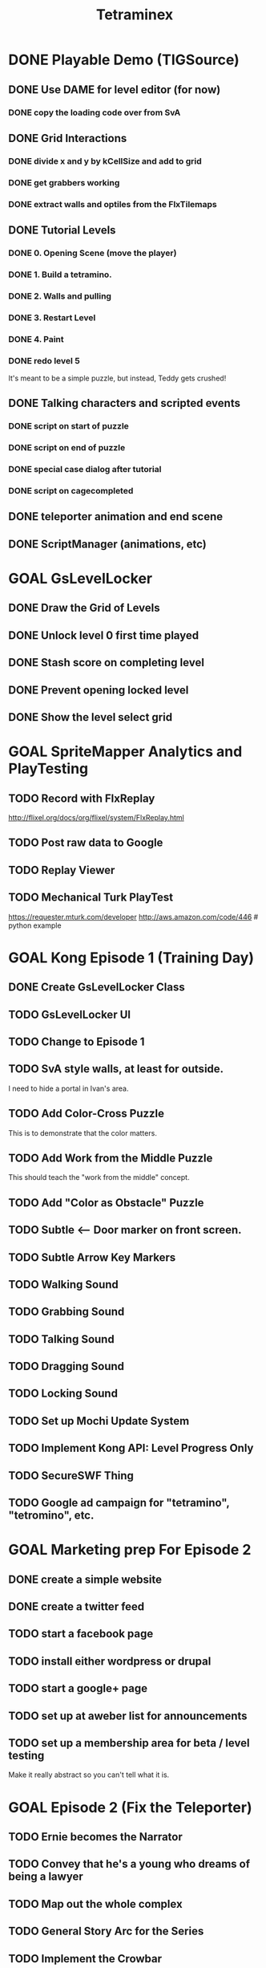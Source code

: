 #+TITLE: Tetraminex
#+TODO: GOAL TODO | DONE


* DONE Playable Demo (TIGSource)
** DONE Use DAME for level editor (for now)
*** DONE copy the loading code over from SvA
** DONE Grid Interactions
*** DONE divide x and y by kCellSize and add to grid
*** DONE get grabbers working
*** DONE extract walls and optiles from the FlxTilemaps
** DONE Tutorial Levels
*** DONE 0. Opening Scene (move the player)
*** DONE 1. Build a tetramino.
*** DONE 2. Walls and pulling
*** DONE 3. Restart Level
*** DONE 4. Paint
*** DONE redo level 5
It's meant to be a simple puzzle, but instead, Teddy gets crushed!

** DONE Talking characters and scripted events
*** DONE script on start of puzzle
SCHEDULED: <2011-09-28 Wed>
*** DONE script on end of puzzle
*** DONE special case dialog after tutorial
*** DONE script on cagecompleted

** DONE teleporter animation and end scene
** DONE ScriptManager (animations, etc)


* GOAL GsLevelLocker
** DONE Draw the Grid of Levels
** DONE Unlock level 0 first time played
** DONE Stash score on completing level
** DONE Prevent opening locked level
** DONE Show the level select grid


* GOAL SpriteMapper Analytics and PlayTesting
** TODO Record with FlxReplay
http://flixel.org/docs/org/flixel/system/FlxReplay.html
** TODO Post raw data to Google
** TODO Replay Viewer
** TODO Mechanical Turk PlayTest
https://requester.mturk.com/developer
http://aws.amazon.com/code/446 # python example
 

* GOAL Kong Episode 1 (Training Day)
** DONE Create GsLevelLocker Class
** TODO GsLevelLocker UI
** TODO Change to Episode 1
** TODO SvA style walls, at least for outside.
I need to hide a portal in Ivan's area.
** TODO Add Color-Cross Puzzle
This is to demonstrate that the color matters.
** TODO Add Work from the Middle Puzzle
This should teach the "work from the middle" concept.
** TODO Add "Color as Obstacle" Puzzle
** TODO Subtle <-- Door marker on front screen.
** TODO Subtle Arrow Key Markers
** TODO Walking Sound
** TODO Grabbing Sound
** TODO Talking Sound
** TODO Dragging Sound
** TODO Locking Sound
** TODO Set up Mochi Update System
** TODO Implement Kong API: Level Progress Only
** TODO SecureSWF Thing
** TODO Google ad campaign for "tetramino", "tetromino", etc.

* GOAL Marketing prep For Episode 2
** DONE create a simple website
** DONE create a twitter feed
** TODO start a facebook page
** TODO install either wordpress or drupal
** TODO start a google+ page
** TODO set up at aweber list for announcements
** TODO set up a membership area for beta / level testing
Make it really abstract so you can't tell what it is.


* GOAL Episode 2 (Fix the Teleporter)
** TODO Ernie becomes the Narrator
** TODO Convey that he's a young who dreams of being a lawyer
** TODO Map out the whole complex
** TODO General Story Arc for the Series
** TODO Implement the Crowbar
We'll need it to break Ivan out.
** TODO Implement Coin Bank
Give the coins numbers to make it harder to hack/screw up.
** TODO Implement Locks and Keys
** TODO Crowbar Puzzle (Dig out Ivan?)
** TODO Maze level (narrow spaces)
** TODO Zelda-Style Scrolling
** TODO YAML Levels via SpriteMapper
https://github.com/lucasdupin/Simple-AS3-YAML/blob/master/source/classes/dupin/parsers/yaml/YAML.as






* GOAL Implement a store with a tough old lady character?
** TODO work saving items (optional)
Crowbar
Paintbrush
Remote Control
gun to shoot ghosts? 
** TODO puzzle solving items (required)
grappling hook
lift-over-your-head thing
saw to cut domino/trominos/pentominos
** TODO show items and descriptions in store
** TODO grey out items player can't afford
** TODO track player bank balance
** TODO implement purchasing
** TODO grey out items player already owns
** TODO level selection Screen
** TODO mock up level select screen in illustrator
I'm thinking a 6 x 6 grid of levels + top row for tutorial.
** TODO generate map icons for each level
** TODO show map


* game tropes / future mechanisms
** conveyor belts that automatically move boxes
** conveyor belt timing puzzle with lifts/pushers?
** falling
** jumping
** ladders
** Crane
 moves back and forth and lifts blocks from the top
** power lifts
platforms that go up and down from the bottom
** wrapping (like wrecking crew/pac man)
** powerup: lift blocks overhead like smb 2?
** powerup: teleport to top/bottom of screen
** powerup: remote control
the wasd keys move a device
** grappling hook
- suteF style
- hook passes through (some) walls?
** raw material blobs
can make dominos and trominos, and more
Raw material for blocks. These would merge together on contact.
** rotation puzzles with uncut blocks
Once you have more than a block, it makes sense to rotate.
** mobile cutting tool
Powerup to separate blocks that get stuck together?
** stationary cutting tool
like a saw or something

** ghosts
** ghost blocks?
** blue walls?
** power pill to kill ghosts
** ghost panting
** duplicator / dispenser
these could force you to solve the puzzle in a particular order
** pipes [smb]
** portals / moon dust
** radio [metal gear]
** ladders
** breakable "back" walls [wrecking crew] (implies 2.5d)
** boxing gloves [punch out]


* Story Points
** DONE What happens to Ivan that he can't help?
His "leg" is broken by the falling rubble.
** DONE Where are the other employees?
Ivan had them evacuated.
** DONE Why doesn't the teleporter work?
It's unstable, and Ivan can only power it. 
Only Teddy can fix it, and he's missing.
** DONE Why can't Ernie go for help?
Everyone left inside is trapped by the Gravitron Device.
** DONE Why do you need coins to buy the items?
Because Griselda won't leave her post.
** DONE Why didn't Selda get evacuated?
She's super tough, kind of nuts, and refuses to leave her post.
** DONE Why does Griselda not help?
She misunderstands Teddy's business advice.
** DONE What triggered the Gravitron?
Lucy did, when she went inside.
** DONE Why hasn't Teddy destroyed the Gravitron?
Because Lucy is trapped inside
** DONE What exactly is the Gravitron Device?
It's an invention Lucy created.
** DONE Where did the ghosts come from?
They were released by Lucy's Gravitron Device.
** DONE Where did the teleporter come from?
Lucy invented it.
** DONE Why doesn't Teddy fire Selda?
She's practically raised him, and her son / his friend Joe died.
** DONE How did Joe die?
He sacrificed himself to save Lucy and Selda from the Dentists.
** TODO Why should 
** TODO How did Teddy start making Tetraminos?
** TODO How do the ghosts become mimeogeists?
** TODO Did Teddy make the robots?


* Characters - background, personality, what drives them...?
| Tet. | color   | character | personality/drive                    |
|------+---------+-----------+--------------------------------------|
| 1. O | yellow  | Ernie     | law school                           |
| 2. T | magenta | Teddy     | work, employees, save Lucy           |
| 3. I | cyan    | Ivan      | tough, paranoid, intensely loyal     |
| 4. L | orange  | Lucy      | brilliant but nuts. abductee.        |
| 5. J | blue    | Joe       | (dead)                               |
| 6. S | green   | Selda     | batty alien abductee                 |
| 7. N | red     | Nathan    | Cruel/Drunk father of Teddy and Lucy |

** Ernie Goldsmile
** Teddy Tetraminus
** Lucy Tetraminus
** Ivan Cyanovich Punchko
** Griselda Krelborn
** Ernie Goldsmile
** Offscreen Love Interest for Ernie


* Structure of the Series
** Sixteen regular episodes. Ten 16x16 rooms each.
** Four "special" episodes with completely different gameplay.

* Series Scope: 16 Tetraminex Episodes + 4 Special Episodes
** E01 "Training Day"
** E02 <go to the store to get power pack for the teleporter>
*** Goal: Fetch something so Ivan can fix Teleporter.
*** Introduce: Crowbar, Topology, Ghosts
*** Cliffhanger: Caught in a Trap!
** E03 <gather coins for griselda, avoid then teleport back to ivan>
*** Goal: gather coins to buy the power pack
*** Introduce: Coins, teleporter
*** Story Points
Griselda revealed.
She's hyper paranoid.
Even though she knows about the aliens, she's suspicious about Ivan's family.
She feels bad enough to buy a pair of radios.
*** Cliffhanger: Why don't you just use the one over there?
** E04 <get the teleporters back online>
*** Introduce: 
*** Story points: teddy is in the R&D lab
*** Cliffhanger: Teddy in Danger (video of Playing as Teddy)
There is a purple JellInvader closing in.
Final scene: a room full of Jellys, camera fritzes out.
Ernie: Did you SEE THOSE things?
Selda: He's lost.
Ivan: Bosh! Is only twelve monsters. You are forgetting!
I taught him to fight myself.
[to be continued]
** E05 (SPECIAL #1) "Tetraminex: Son of Cyan"
play as: Young Teddy (18 or so) Cyan Cyanovich Punchko (flashbacks)
Ivan grew bitter and cynical thinking his father really was a murderer.
Boxing Game like punch-out maybe a little bit of top-down beat-em-up.
A young Teddy's life completely sucks after the death of Joe.
He's got his own restaraunt. Joe and Teddy's.
He starts getting into fights, and there's no help at home.
Open with Teddy getting his butt kicked.
Ivan takes him in, teaches him to fight.
Teddy hates his father (Nathan)
Ivan tells the story of his father's disappearance.
Teddy imagines himself in the role of Cyan Punchko.
Flashbacks tell the story of the town "serial killer".
Cyan is the suspect, and everyone wanted him out of town.
He tells the story with Cyan as like a vigilante, killing all these people.
The people you fight are the victims. 
They're all nasty people...
But then then there's a little girl.
Last fight, Ivan steps in to save the girl and take down his father.
Cyan ran away, never to be seen again.

** E06 <materials: untreated blocks>
** E07 <warehouse: robots/ladders (wrecking crew)>
** E08 <r and d: grappling hook, gravity switch (sutef)>
** E09 <r and d: last tech> reach teddy/gravitron. he won't turn it off
Cliffhanger: Teddy won't turn it off. 
Lucy is the one thing he has left. He can't lose her too.
** E10 (SPECIAL #2) "Tetraminex: The Stand"
*** game style: hot dog tycoon
A "Lemonade Stand" mini-RPG game starring Teddy as a lower case "t".
This story is about Teddy's drive to surpass his humble beginnings,
and about his love for his sister, Lucy (an orange lowercase "L" 
with a bow.)
*** cutscene 1: lucy crying
Teddy and Joe find Lucy crying.
"I hate him! I hope the Son of Cyan gets him!"
She tells him to go away until she sees Joe, then she straightens up.
Lucy is totally in love with Joe.
She's upset because she can't go to Science Camp.
"WHAT?! I'm gonna go talk to him!"
*** cutscene 2: nathan says no
"You know she's smart. She could get out of this town."
"I never went to science school. I turned out fine."
"You're mean and selfish and a drunk!"
"Watch your mouth, Teddy."
"I'll raise the money myself. I'll show you!
etc
*** [purchasing 1: what can we buy? (weak lemonade, crummy hamburgers)]
*** [round 1: try to buy stuff]
*** cutscene 2: selma helps out
Teddy and Joe: Nobody's buying our lemonade.
Selma: won't give them any lemonade. HAHAHAHA!!
Selma: but she'll back them, and get them a place in the park.
*** [lemonade stand: sell in the park]
*** cutscene 3: nathan
"Give it up kid. There's nothing in this town except blocks."
"You wait and see, Dad. Someday someone's going to figure out how to make a fortune selling blocks." 
*** [lemonade stand: awesome burgers, hot dogs, lemonade]
*** mini-scene: maybe we could start a restaraunt?
*** end scene: we made the money!
*** keep playing if you want. build it up into a diner.

** E11 <ernie steps up. He will rescue her. into the gravitron!>
Teddy has to keep the gate open.
Introduce: laser gun, portals.
Ernie starts narrating, so that he can tell them what he sees.
Radio slowly stops working over he course of the episode.
It has monsters but it's also got paint and blocks.
area with no gravity: He has to swing with the grapppling hook.
** E12 <slow disintigration of ernie's mind>
Ernie has no outside contact. His world starts breaking up.
The rooms get progressively more open and non-euclidian.
His narration gets progressively stranger.
Do something like ANSI Portal for this one.
Maybe even switch to a 32x32 grid.
He has to use robots to rearrange the world.
Over a couple rooms, the orange robot turns into a blue robot.
Then a mimiogeist.
Finally: oblivion.
** E13 <ernie's film noir hallucination>
A film noir style murder mystery story.
Maybe do some of that mad-lib style I saw at LD21, but with a mimeogeist.
What if he sees something in the gravitron? That tells him about the future?
The Consolas should make an appearance.
He starts talking to lucy now.
She guides him back to reality.
** E14 film noir 2, until Lucy found. Then: I did it, Teddy. They're coming!
Cliffhanger: she shows them proof. 
"Tell them, Selda. You were there."
** E15 (SPECIAL #3) "Tetraminex: The Legend of Selda"
Style: Action platformer, playing as Joe.
Lucy is passed out. Selda has to explain.
Lucy fills in the gaps.
Joe and Teddy are in high school. They already have a restaraunt.
Joe's the all-american popular kid.
You play as Griselda.
Joe is finally starting to notice Lucy.
Ending: Joe sacrifices himself to save Lucy and Selda from the Aliens
His body is actually burried.
The dentists got to Selda and wiped her memory.
But lucy remembers.
The ghosts are an alien device.
The dentists are aliens, but not THOSE aliens.
Joe is out there, Selda. He's alive!
Cliffhanger: The army busts down the door.
** E16 ernie's dull life at school
Narrative superimposed over a time management game.
Narrative becomes a conversation: between ernie and his girl.
He's working at Joe and Teddy's diner.
It switches back and forth between school and the diner.
Time management game as a metaphor for his boring life.
Trying to stay on track and become a lawyer.
struggling with being bored at school, when he could do so much more
he finally tells her what's bothering him.
"You were at TETRAMINEX?!"
"For one day."
Eventually he admits he feels like a coward for abandoning them
How did you get away?
I had something. A teleporter.
"Come on."
I'll prove it.
<cut>
"This better not be just a way to ge me up to your dorm roo..."
"What is it? What's wrong?"
[Ivan looking out the window, back view].
"Ivan! Ivan what are you doing here? How did you get out?"
"Oh you're Ivan? Pleased to meet you. But I thought--"
[Ie turns]
"XXXX, Get back."
"What's wrong?"
"This isn't not Ivan"
"No, young man. I am not your Ivan. My name is Cyan Cyanovich Punchko."
"Oh my god! It's him, Ernie! You're him! You're the Son of Cyan!
You killed all those people and then disappeared thirty years ago!
I can't believe it's you. I'm a huge fan. I did a report on you in ninth grade!
You look just like your mugshot! How do you stay so young!?"
Cyan: "..."
Ernie: "..."
Girl: "Well then. Are you here to kill us?"
[TO BE CONTINUED]
** E17 (SPECIAL #4) "Life of Cyan"
*** scene: Girl: "Well then. Are you here to kill us?"
**** Nyet. I have done terrible things in my life, but I am not a killer.
**** "I knew it! I always said you were innocent."
**** Thank you, young miss.
**** Where have you been for thirty years?
**** Ernie: Why are you in my dorm room?
**** What your name is, young man?
**** Ernie Goldsmile, and I'm about to call the cops.
**** Please, Ernie Goldsmile. Let me tell you story.
**** I am innocent. I had family. I had my pride. I did not run from my accusers.
Level: Ivan was in jail when the aliens came.
The JellInvaders extracted everyone in the building.
**** But how did you survive?
*** level: time travel fighting.
**** my father, cyan vladovitch found it in ukraine
**** i was protector. i help people.
**** the monsters, everywhere
**** if i had known, that little girl's life might have been spared
*** this why they came to me
It lets him rewind time.
"they say it was a meteor, but the people knew."
*** his father taught him to fight
> He fought the aliens.
*** he became a vigilante
*** but when the aliens came, he couldn't save them
*** They have a device... I was lost in my own mind.
*** But recently, I found my way out of the darkness.
*** I felt the pull of a beacon.
*** We came here but we couldn't get in.
*** This is why I need your help. I must shut it down, or the monsters will return.
"You mean you really have a teleporter?"
*** Ernie: I thought you came for Ivan. Don't you even care about him?
**** Who is this Ivan you keep mentioning?
**** Ivan Punchko. He's your son!
**** Oscar? My Oscar is here? I looked for him, but.
Of course he would change his name. What boy would be known
as the Son of The Son of Cyan?
*** The army has him locked up somewhere. 
*** Is only ONE place. The beacon.
*** The Gravitron!
*** Da. This. So you help me, Ernie Goldsmile? For my Oscar?
*** I'll help.
** E18 <stealth rescue (with blocks, rewind)> avoid the army, rescue everyone.
Ending: they've been fine, leading the research problem.
Cliffhanger: Lucy says "I knew you'd come!!! ... Thank you for bringing him,
Ernie. Thank you for bringing my Joey."
She shoots Ernie with some device, and Joey appears.
** E19 The Ghost Franchise
Somehow combine "hamburger tycoon" with a platformer?
Maybe he zips around sectors of the galaxy, delivering burgers.
He levels up along the way, reaching new species.
Eventually he's able to get back home to his Lucy.
I want you to have it, Teddy.
Lucy and Teddy and Griselda are all overjoyed.
Ivan's off to the side. Ernie goes to him.
There's someone you need to meet.
** E20 Letters from Home
The last episode is correspondance between Ernie and Emily, where she
fills him in on the news back home.

Ernie sees the world as puzzles now. Tetraminex becomes a metaphor for
his life, or the problems in the world as the aliens are integrated.

Each puzzle is abstract, but somehow related to the fate of a character.
Last one is about getting back to Emily.

The final scene is their wedding.

Then a fade to black, and:

                              TETRAMINEX

                              GAME OVER


    THIS IS THE END OF TETRAMINEX, BUT NOT THE END OF OUR HEROES!

ERNIE, TEDDY, AND THEIR FRIENDS WILL RETURN IN AN AN ALL NEW ADVENTURE:
   
                           ERNIE GOLDSMILE:
                           ATTORNEY AT LAW

                  COMING SOON TO A BROWSER NEAR YOU


